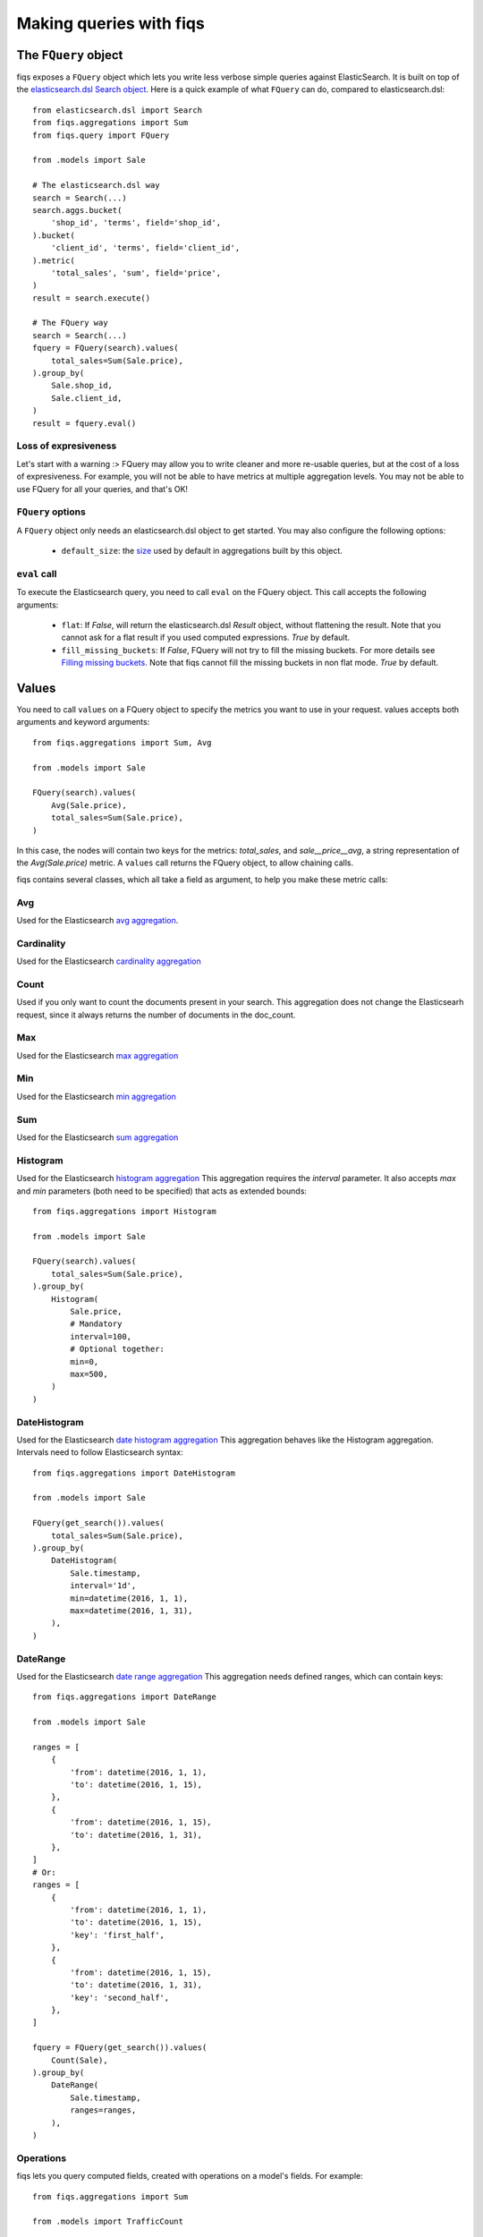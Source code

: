 Making queries with fiqs
------------------------


The ``FQuery`` object
*********************

fiqs exposes a ``FQuery`` object which lets you write less verbose simple queries against ElasticSearch. It is built on top of the `elasticsearch.dsl Search object <https://elasticsearch-py.readthedocs.io/en/stable/dsl.html#search>`_. Here is a quick example of what ``FQuery`` can do, compared to elasticsearch.dsl::

    from elasticsearch.dsl import Search
    from fiqs.aggregations import Sum
    from fiqs.query import FQuery

    from .models import Sale

    # The elasticsearch.dsl way
    search = Search(...)
    search.aggs.bucket(
        'shop_id', 'terms', field='shop_id',
    ).bucket(
        'client_id', 'terms', field='client_id',
    ).metric(
        'total_sales', 'sum', field='price',
    )
    result = search.execute()

    # The FQuery way
    search = Search(...)
    fquery = FQuery(search).values(
        total_sales=Sum(Sale.price),
    ).group_by(
        Sale.shop_id,
        Sale.client_id,
    )
    result = fquery.eval()


Loss of expresiveness
^^^^^^^^^^^^^^^^^^^^^

Let's start with a warning :> FQuery may allow you to write cleaner and more re-usable queries, but at the cost of a loss of expresiveness. For example, you will not be able to have metrics at multiple aggregation levels. You may not be able to use FQuery for all your queries, and that's OK!


``FQuery`` options
^^^^^^^^^^^^^^^^^^

A ``FQuery`` object only needs an elasticsearch.dsl object to get started. You may also configure the following options:

    * ``default_size``: the `size <https://www.elastic.co/guide/en/elasticsearch/reference/current/search-aggregations-bucket-terms-aggregation.html#_size>`_ used by default in aggregations built by this object.


``eval`` call
^^^^^^^^^^^^^

To execute the Elasticsearch query, you need to call ``eval`` on the FQuery object. This call accepts the following arguments:

    * ``flat``: If `False`, will return the elasticsearch.dsl `Result` object, without flattening the result. Note that you cannot ask for a flat result if you used computed expressions. `True` by default.

    * ``fill_missing_buckets``: If `False`, FQuery will not try to fill the missing buckets. For more details see `Filling missing buckets`_. Note that fiqs cannot fill the missing buckets in non flat mode. `True` by default.


Values
******

You need to call ``values`` on a FQuery object to specify the metrics you want to use in your request. values accepts both arguments and keyword arguments::

    from fiqs.aggregations import Sum, Avg

    from .models import Sale

    FQuery(search).values(
        Avg(Sale.price),
        total_sales=Sum(Sale.price),
    )

In this case, the nodes will contain two keys for the metrics: *total_sales*, and *sale__price__avg*, a string representation of the *Avg(Sale.price)* metric.
A ``values`` call returns the FQuery object, to allow chaining calls.

fiqs contains several classes, which all take a field as argument, to help you make these metric calls:


Avg
^^^

Used for the Elasticsearch `avg aggregation <https://www.elastic.co/guide/en/elasticsearch/reference/current/search-aggregations-metrics-avg-aggregation.html>`_.

Cardinality
^^^^^^^^^^^

Used for the Elasticsearch `cardinality aggregation <https://www.elastic.co/guide/en/elasticsearch/reference/current/search-aggregations-metrics-cardinality-aggregation.html>`_

Count
^^^^^

Used if you only want to count the documents present in your search. This aggregation does not change the Elasticsearh request, since it always returns the number of documents in the doc_count.

Max
^^^

Used for the Elasticsearch `max aggregation <https://www.elastic.co/guide/en/elasticsearch/reference/current/search-aggregations-metrics-max-aggregation.html>`_

Min
^^^

Used for the Elasticsearch `min aggregation <https://www.elastic.co/guide/en/elasticsearch/reference/current/search-aggregations-metrics-min-aggregation.html>`_

Sum
^^^

Used for the Elasticsearch `sum aggregation <https://www.elastic.co/guide/en/elasticsearch/reference/current/search-aggregations-metrics-sum-aggregation.html>`_

Histogram
^^^^^^^^^

Used for the Elasticsearch `histogram aggregation <https://www.elastic.co/guide/en/elasticsearch/reference/current/search-aggregations-bucket-histogram-aggregation.html>`_
This aggregation requires the `interval` parameter. It also accepts `max` and `min` parameters (both need to be specified) that acts as extended bounds::

    from fiqs.aggregations import Histogram

    from .models import Sale

    FQuery(search).values(
        total_sales=Sum(Sale.price),
    ).group_by(
        Histogram(
            Sale.price,
            # Mandatory
            interval=100,
            # Optional together:
            min=0,
            max=500,
        )
    )

DateHistogram
^^^^^^^^^^^^^

Used for the Elasticsearch `date histogram aggregation <https://www.elastic.co/guide/en/elasticsearch/reference/current/search-aggregations-bucket-datehistogram-aggregation.html>`_
This aggregation behaves like the Histogram aggregation. Intervals need to follow Elasticsearch syntax::

    from fiqs.aggregations import DateHistogram

    from .models import Sale

    FQuery(get_search()).values(
        total_sales=Sum(Sale.price),
    ).group_by(
        DateHistogram(
            Sale.timestamp,
            interval='1d',
            min=datetime(2016, 1, 1),
            max=datetime(2016, 1, 31),
        ),
    )


DateRange
^^^^^^^^^

Used for the Elasticsearch `date range aggregation <https://www.elastic.co/guide/en/elasticsearch/reference/current/search-aggregations-bucket-daterange-aggregation.html>`_
This aggregation needs defined ranges, which can contain keys::

    from fiqs.aggregations import DateRange

    from .models import Sale

    ranges = [
        {
            'from': datetime(2016, 1, 1),
            'to': datetime(2016, 1, 15),
        },
        {
            'from': datetime(2016, 1, 15),
            'to': datetime(2016, 1, 31),
        },
    ]
    # Or:
    ranges = [
        {
            'from': datetime(2016, 1, 1),
            'to': datetime(2016, 1, 15),
            'key': 'first_half',
        },
        {
            'from': datetime(2016, 1, 15),
            'to': datetime(2016, 1, 31),
            'key': 'second_half',
        },
    ]

    fquery = FQuery(get_search()).values(
        Count(Sale),
    ).group_by(
        DateRange(
            Sale.timestamp,
            ranges=ranges,
        ),
    )

Operations
^^^^^^^^^^

fiqs lets you query computed fields, created with operations on a model's fields. For example::

    from fiqs.aggregations import Sum

    from .models import TrafficCount

    FQuery(search).values(
        total_traffic=Addition(
            Sum(TrafficCount.in_count),
            Sum(TrafficCount.out_count),
        ),
        in_traffic_ratio=Ratio(
            Sum(TrafficCount.in_count),
            Addition(
                Sum(TrafficCount.in_count),
                Sum(TrafficCount.out_count),
            ),
        ),
    )

The three existing operations are Addition, Subtraction and Ratio. **Do note that these operations cannot be used in non-flat mode.** For example this will not work::

    fquery = FQuery(search).values(
        total_traffic=Addition(
            Sum(TrafficCount.in_count),
            Sum(TrafficCount.out_count),
        ),
    ).group_by(
        TrafficCount.shop_id,
    )
    results = fquery.eval(flat=False)  # Will raise an exception

ReverseNested
^^^^^^^^^^^^^

The ``ReverseNested`` class lets you make `reverse nested aggregation <https://www.elastic.co/guide/en/elasticsearch/reference/current/search-aggregations-bucket-reverse-nested-aggregation.html>`_. It takes as a first argument the path for the reverse nested aggregation (it can be empty) and a list of expressions::

    class Sale(models.Model):
        price = fields.IntegerField()

        products = fields.NestedField()
        product_id = fields.KeywordField(parent='products')

        parts = fields.NestedField(parent='products')
        part_id = fields.KeywordField(parent='parts')

    # Number of sales by product_id
    FQuery(search).values(
        ReverseNested(
            '',
            Count(Sale),
        ),
    ).group_by(
        Sale.product_id,
    )
    # Number of products by part_id
    FQuery(search).values(
        ReverseNested(
            Sale.products,  # You can give a field instead of a string
            Count(Sale.products),  # Or `Count(Sale)`, both work
        ),
    ).group_by(
        Sale.product_id,
        Sale.part_id,
    )
    # Total and average price by product id
    FQuery(search).values(
        ReverseNested(
            Sale,  # Or `''`, both work
            avg_sale_price=Avg(Sale.price),
            total_sale_price=Sum(Sale.price),
        ),
    ).group_by(
        Sale.product_id,
    )


Group by
********

You can call ``group_by`` on a FQuery object to add aggregations. Like ``values``, ``group_by`` returns the FQuery object, to allow chaining. fiqs lets you build only one aggregation, which can be as deep as you need it to be. In a group_by call, you can use any fiqs Field, or Field subclass, object. fiqs also offers Field subclasses that help you configure your aggregation:


FieldWithChoices
^^^^^^^^^^^^^^^^

A ``FieldWithChoices`` takes as argument an existing field, and a list of choice::

    FieldWithChoices(Sale.shop_id, choices=(['Atlanta', 'Phoenix', 'NYC']))

This field is useful if you want to tune the capacity of FQuery to fill the missing buckets.

FieldWithRanges
^^^^^^^^^^^^^^^

A ``FieldWithRanges`` takes as argument an existing field, with a list of ranges. Ranges can either be a list of dictionaries forming an `Elasticsearch range aggregation <https://www.elastic.co/guide/en/elasticsearch/reference/current/search-aggregations-bucket-range-aggregation.html>`_, or a list of tuples::

    ranges = [
        {
            'from': 1,
            'to': 5,
            'key': '1 - 5',
        },
        {
            'from': 5,
            'to': 11,
            'key': '5 - 11',
        },
    ]
    # Equivalent to :
    ranges = [
        (1, 5),
        (5, 11),
    ]
    FieldWithRanges(Sale.shop_id, ranges=ranges)

Do note that the `from` value (or the first tuple value) is **included**, and the `to` value (or the second tuple value) is **excluded**.

DataExtendedField
^^^^^^^^^^^^^^^^^

A ``DataExtendedField`` takes as argument an existing field, and a data dictionary::

    DataExtendedField(Sale.shop_id, size=5)

This field is useful if you want to to fine tune the aggregation. In the example we changed the ``size`` parameter that will be used in the Elasticsearch aggregation.

GroupedField
^^^^^^^^^^^^

A ``GroupedField`` aims to replicate the behavior of a `filters aggregation <https://www.elastic.co/guide/en/elasticsearch/reference/current/search-aggregations-bucket-filters-aggregation.html>`_. It takes as argument an existing field and a dictionary used to build the buckets::

    shop_groups = {
        'group_a': [1, 2, 3, ],
        'group_b': [4, 5, 6, ],
    }
    # Number of Sale objects, grouped according to the `groups` argument
    # One bucket will contain the Sale objects with shop_id in [1, 2, 3, ]
    # The other bucket will contain the Sale objects with shop_id in [4, 5, 6, ]
    fquery = FQuery(search).values(
        Count(Sale),
    ).group_by(
        GroupedField(Sale.shop_id, groups=groups),
    )


Order by
********

You can call ``order_by`` on a FQuery object, to order the Elasticsearch result as you want. ``order_by`` returns the FQuery object, to allow chaining. order_by expects a dictionary that will be directly used in the aggregation as a `sort <https://www.elastic.co/guide/en/elasticsearch/reference/current/search-request-sort.html>`_::


    FQuery(search).values(
        total_sales=Sum(Sale.price),
    ).group_by(
        Sale.shop_id,
    ).order_by(
        {'total_sales': 'desc'},
    )

In this example, the Elasticsearch result will be ordered by total sales, in descending order.


Executing the query
*******************

Calling ``eval`` on the Fquery object will execute the Elasticsearch query and return the result.


Form of the result
^^^^^^^^^^^^^^^^^^

FQuery will automatically flatten the result returned by Elasticsearch, as detailed :doc:`here <tree>`. It will also cast the value, depending on your model's fields.

Each field may implement a ``get_casted_value`` method. FQuery will use this method to cast values returned by Elasticsearch. For example::

    class IntegerField(Field):
        def __init__(self, **kwargs):
            super(IntegerField, self).__init__('integer', **kwargs)

        def get_casted_value(self, v):
            return int(v) if v is not None else v

As of today, only the following fields implement this method:

* LongField, IntegerField, ShortField, ByteField and field inheriting from them cast values as int
* DoubleField and FloatField cast values as float
* DateField cast values as datetime, **ignoring the milliseconds**


Filling missing buckets
^^^^^^^^^^^^^^^^^^^^^^^

By default, FQuery will try to add buckets missing from the Elasticsearch result. FQuery uses several heuristics to determine which buckets are missing, as we will see below. FQuery will fill the group_by values with the missing keys, and the metric values with ``None``.

* If a field in the group_by defines the ``choices`` attribute, FQuery will expect all the choices' keys to be present as keys in the Elasticsearch buckets::

    # Our model
    class Sale(Model):
        shop_id = fields.IntegerField(choices=(1, 2, 3, ))
        price = fields.IntegerField()

    # Our query
    results = FQuery(search).values(
        total_sales=Sum(Sale.price),
    ).group_by(
        Sale.shop_id,
    ).eval()

    # Elasticsearch result, notice there is no bucket with shop_id 1
    # {
    #     [...],
    #     "aggregations": {
    #         "shop": {
    #             "buckets": [
    #                 {
    #                     "doc_count": 20,
    #                     "key": 2,
    #                     "total_sales": {
    #                         "value": 123,
    #                     },
    #                 },
    #                 {
    #                     "doc_count": 10,
    #                     "key": 3,
    #                     "total_sales": {
    #                         "value": 456,
    #                     },
    #                 },
    #             ],
    #             [...],
    #         },
    #     },
    # }

    # FQuery result, with the empty line added
    # [
    #     {
    #         'shop_id': 2,
    #         'doc_count': 20,
    #         'total_sales': 123,
    #     },
    #     {
    #         'shop_id': 3,
    #         'doc_count': 10,
    #         'total_sales': 456,
    #     },
    #     {
    #         'shop_id': 1,
    #         'doc_count': 0,
    #         'total_sales': None,
    #     },
    # ]


* If an aggregate in the group_by returns a value when calling ``choice_keys``, FQuery will expect all the keys to be present in the Elasticsearch buckets. Only available with daily DateHistogram for the time being.

* Finally, FQuery will look at all the values each key takes in the result buckets, and will expect all keys to be present in all buckets::

    # Our model
    class Sale(Model):
        shop_id = fields.IntegerField()
        price = fields.IntegerField()
        payment_type = fields.KeywordField(choices=('wire_transfer', 'cash', ))

    # Our query
    results = FQuery(search).values(
        total_sales=Sum(Sale.price),
    ).group_by(
        Sale.payment_type,
        Sale.shop_id,
    ).eval()

    # Elasticsearch result
    # {
    #     [...],
    #     "aggregations": {
    #         "payment_type": {
    #             "buckets": [
    #                 {
    #                     "key": "wire_transfer",
    #                     "shop_id": {
    #                         "buckets": [
    #                             {
    #                                 doc_count: 10,
    #                                 "key": 1,
    #                                 "total_sales": {
    #                                     "value": 123,
    #                                 },
    #                             },
    #                         ],
    #                     },
    #                 },
    #                 {
    #                     "key": "cash",
    #                     "shop_id": {
    #                         "buckets": [
    #                             {
    #                                 doc_count: 20,
    #                                 "key": 2,
    #                                 "total_sales": {
    #                                     "value": 456,
    #                                 },
    #                             },
    #                         ],
    #                     },
    #                 },
    #             ],
    #         },
    #     },
    # }

    # FQuery result, with two empty lines added
    # [
    #     {
    #         'shop_id': 1,
    #         'doc_count': 10,
    #         'total_sales': 123,
    #         'payment_type': 'wire_transfer',
    #     },
    #     {
    #         'shop_id': 2,
    #         'doc_count': 0,
    #         'total_sales': None,
    #         'payment_type': 'wire_transfer',
    #     },
    #     {
    #         'shop_id': 2,
    #         'doc_count': 20,
    #         'total_sales': 456,
    #         'payment_type': 'cash',
    #     },
    #     {
    #         'shop_id': 1,
    #         'doc_count': 0,
    #         'total_sales': None,
    #         'payment_type': 'cash',
    #     },
    # ]
